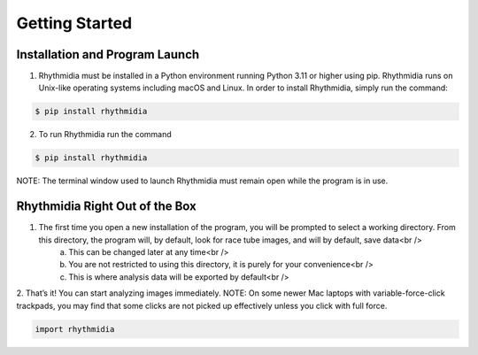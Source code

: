 Getting Started
===============


Installation and Program Launch
---------------
1. Rhythmidia must be installed in a Python environment running Python 3.11 or higher using pip. Rhythmidia runs on Unix-like operating systems including macOS and Linux. In order to install Rhythmidia, simply run the command: 

.. code-block:: console
    
    $ pip install rhythmidia

2. To run Rhythmidia run the command

.. code-block:: python
    
    $ pip install rhythmidia


NOTE: The terminal window used to launch Rhythmidia must remain open while the program is in use.

Rhythmidia Right Out of the Box
---------------
1. The first time you open a new installation of the program, you will be prompted to select a working directory. From this directory, the program will, by default, look for race tube images, and will by default, save data<br />
    a. This can be changed later at any time<br />
    b. You are not restricted to using this directory, it is purely for your convenience<br />
    c. This is where analysis data will be exported by default<br />
2. That’s it! You can start analyzing images immediately.
NOTE: On some newer Mac laptops with variable-force-click trackpads, you may find that some clicks are not picked up effectively unless you click with full force.

.. code-block:: python
    
    import rhythmidia
